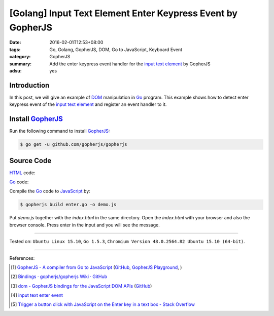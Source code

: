 [Golang] Input Text Element Enter Keypress Event by GopherJS
############################################################

:date: 2016-02-01T12:53+08:00
:tags: Go, Golang, GopherJS, DOM, Go to JavaScript, Keyboard Event
:category: GopherJS
:summary: Add the enter keypress event handler for the `input text element`_ by
          GopherJS
:adsu: yes

Introduction
++++++++++++

In this post, we will give an example of DOM_ manipulation in Go_ program.
This example shows how to detect enter keypress event of the
`input text element`_ and register an event handler to it.

Install GopherJS_
+++++++++++++++++

Run the following command to install GopherJS_:

.. code-block:: bash

  $ go get -u github.com/gopherjs/gopherjs

Source Code
+++++++++++

HTML_ code:

.. show_github_file:: siongui userpages content/code/gopherjs-dom/src/input-enter/index.html

Go_ code:

.. show_github_file:: siongui userpages content/code/gopherjs-dom/src/input-enter/enter.go

Compile the Go_ code to JavaScript_ by:

.. code-block:: bash

  $ gopherjs build enter.go -o demo.js

Put *demo.js* together with the *index.html* in the same directory. Open the
*index.html* with your browser and also the browser console. Press enter in the
input and you will see the message.

----

Tested on: ``Ubuntu Linux 15.10``, ``Go 1.5.3``,
``Chromium Version 48.0.2564.82 Ubuntu 15.10 (64-bit)``.

----

References:

.. [1] `GopherJS - A compiler from Go to JavaScript <http://www.gopherjs.org/>`_
       (`GitHub <https://github.com/gopherjs/gopherjs>`__,
       `GopherJS Playground <http://www.gopherjs.org/playground/>`_,
       |godoc|)

.. [2] `Bindings · gopherjs/gopherjs Wiki · GitHub <https://github.com/gopherjs/gopherjs/wiki/bindings>`_

.. [3] `dom - GopherJS bindings for the JavaScript DOM APIs <https://godoc.org/honnef.co/go/js/dom>`_
       (`GitHub <https://github.com/dominikh/go-js-dom>`__)

.. [4] `input text enter event <https://www.google.com/search?q=input+text+enter+event>`_

.. [5] `Trigger a button click with JavaScript on the Enter key in a text box - Stack Overflow <http://stackoverflow.com/questions/155188/trigger-a-button-click-with-javascript-on-the-enter-key-in-a-text-box>`_

.. _Go: https://golang.org/
.. _Golang: https://golang.org/
.. _GopherJS: http://www.gopherjs.org/
.. _DOM: https://developer.mozilla.org/en-US/docs/Web/API/Document_Object_Model
.. _HTML: http://www.w3schools.com/html/
.. _JavaScript: https://en.wikipedia.org/wiki/JavaScript
.. _input text element: http://www.w3schools.com/tags/tag_input.asp

.. |godoc| image:: https://godoc.org/github.com/gopherjs/gopherjs/js?status.png
   :target: https://godoc.org/github.com/gopherjs/gopherjs/js
